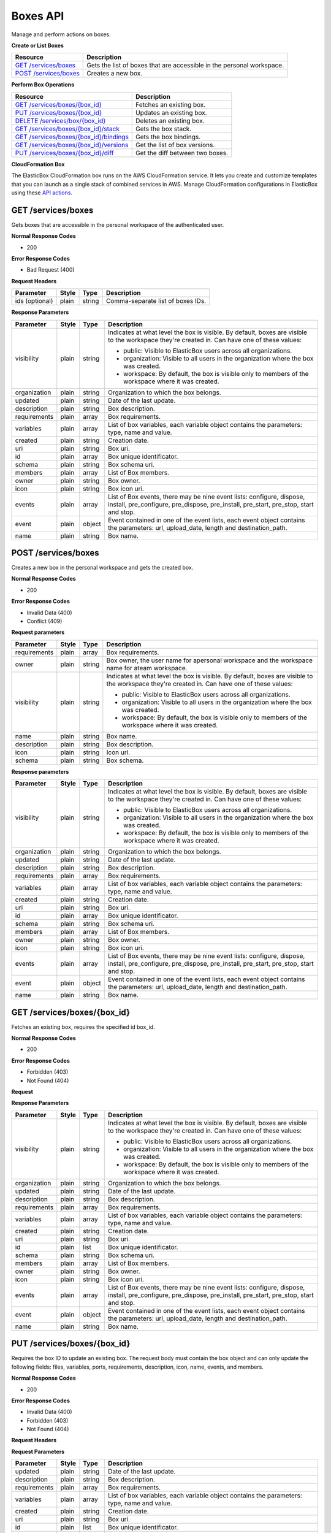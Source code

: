Boxes API
********************************

Manage and perform actions on boxes.

**Create or List Boxes**

+----------------------------------------------------+----------------------------------------------------------------------------------------------------------------------------------------------------------------------------------------------------------------------------------------+
| Resource                                           | Description                                                                                                                                                                                                                            |
+====================================================+========================================================================================================================================================================================================================================+
| `GET /services/boxes`_                             | Gets the list of boxes that are accessible in the personal workspace.                                                                                                                                                                  |
+----------------------------------------------------+----------------------------------------------------------------------------------------------------------------------------------------------------------------------------------------------------------------------------------------+
| `POST /services/boxes`_                            | Creates a new box.                                                                                                                                                                                                                     |
+----------------------------------------------------+----------------------------------------------------------------------------------------------------------------------------------------------------------------------------------------------------------------------------------------+

**Perform Box Operations**

+---------------------------------------------------------+----------------------------------------------------------------------------------------------------------------------------------------------------------------------------------------------------------------------------------------+
| Resource                                                | Description                                                                                                                                                                                                                            |
+=========================================================+========================================================================================================================================================================================================================================+
| `GET /services/boxes/{box_id}`_                         | Fetches an existing box.                                                                                                                                                                                                               |
+---------------------------------------------------------+----------------------------------------------------------------------------------------------------------------------------------------------------------------------------------------------------------------------------------------+
| `PUT /services/boxes/{box_id}`_                         | Updates an existing box.                                                                                                                                                                                                               |
+---------------------------------------------------------+----------------------------------------------------------------------------------------------------------------------------------------------------------------------------------------------------------------------------------------+
| `DELETE /services/box/{box_id}`_                        | Deletes an existing box.                                                                                                                                                                                                               |
+---------------------------------------------------------+----------------------------------------------------------------------------------------------------------------------------------------------------------------------------------------------------------------------------------------+
| `GET /services/boxes/{box_id}/stack`_                   | Gets the box stack.                                                                                                                                                                                                                    |
+---------------------------------------------------------+----------------------------------------------------------------------------------------------------------------------------------------------------------------------------------------------------------------------------------------+
| `GET /services/boxes/{box_id}/bindings`_                | Gets the box bindings.                                                                                                                                                                                                                 |
+---------------------------------------------------------+----------------------------------------------------------------------------------------------------------------------------------------------------------------------------------------------------------------------------------------+
| `GET /services/boxes/{box_id}/versions`_                | Get the list of box versions.                                                                                                                                                                                                          |
+---------------------------------------------------------+----------------------------------------------------------------------------------------------------------------------------------------------------------------------------------------------------------------------------------------+
| `PUT /services/boxes/{box_id}/diff`_                    | Get the diff between two boxes.                                                                                                                                                                                                        |
+---------------------------------------------------------+----------------------------------------------------------------------------------------------------------------------------------------------------------------------------------------------------------------------------------------+

**CloudFormation Box**

The ElasticBox CloudFormation box runs on the AWS CloudFormation service. It lets you create and customize templates that you can launch as a single stack of combined services in AWS.
Manage CloudFormation configurations in ElasticBox using these `API actions`_.

GET /services/boxes
--------------------------

Gets boxes that are accessible in the personal workspace of the authenticated user.

**Normal Response Codes**

* 200

**Error Response Codes**

* Bad Request (400)

**Request Headers**

+----------------------------------+---------------------------+-------------------------------------+---------------------------------------------------------------------------------------------------------------------------------------------------+
| Parameter                        | Style                     | Type                                | Description                                                                                                                                       |
+==================================+===========================+=====================================+===================================================================================================================================================+
| ids (optional)                   | plain                     | string                              | Comma-separate list of boxes IDs.                                                                                                                 |
+----------------------------------+---------------------------+-------------------------------------+---------------------------------------------------------------------------------------------------------------------------------------------------+

.. raw:: html

	<pre>
	Headers:

	Content-Type: application/json
	Elasticbox-Token: your_authentication_token
	ElasticBox-Release: 4.0
	</pre>

	<pre>
	Body:

	GET /services/boxes?ids=05b76b08-5238-4e05-ae5f-8ea8afe00378
	</pre>

**Response Parameters**

+----------------------------+---------------------------+----------------------+-----------------------------------------------------------------------------------------------------------------------------------------------------------------------------------------+
| Parameter                  | Style                     | Type                 | Description                                                                                                                                                                             |
+============================+===========================+======================+=========================================================================================================================================================================================+
| visibility                 | plain                     | string               | Indicates at what level the box is visible. By default, boxes are visible to the workspace they're created in. Can have one of these values:                                            |
|                            |                           |                      |                                                                                                                                                                                         |
|                            |                           |                      | * public: Visible to ElasticBox users across all organizations.                                                                                                                         |
|                            |                           |                      | * organization: Visible to all users in the organization where the box was created.                                                                                                     |
|                            |                           |                      | * workspace: By default, the box is visible only to members of the workspace where it was created.                                                                                      |
+----------------------------+---------------------------+----------------------+-----------------------------------------------------------------------------------------------------------------------------------------------------------------------------------------+
| organization               | plain                     | string               | Organization to which the box belongs.                                                                                                                                                  |
+----------------------------+---------------------------+----------------------+-----------------------------------------------------------------------------------------------------------------------------------------------------------------------------------------+
| updated                    | plain                     | string               | Date of the last update.                                                                                                                                                                |
+----------------------------+---------------------------+----------------------+-----------------------------------------------------------------------------------------------------------------------------------------------------------------------------------------+
| description                | plain                     | string               | Box description.                                                                                                                                                                        |
+----------------------------+---------------------------+----------------------+-----------------------------------------------------------------------------------------------------------------------------------------------------------------------------------------+
| requirements               | plain                     | array                | Box requirements.                                                                                                                                                                       |
+----------------------------+---------------------------+----------------------+-----------------------------------------------------------------------------------------------------------------------------------------------------------------------------------------+
| variables                  | plain                     | array                | List of box variables, each variable object contains the parameters: type, name and value.                                                                                              |
+----------------------------+---------------------------+----------------------+-----------------------------------------------------------------------------------------------------------------------------------------------------------------------------------------+
| created                    | plain                     | string               | Creation date.                                                                                                                                                                          |
+----------------------------+---------------------------+----------------------+-----------------------------------------------------------------------------------------------------------------------------------------------------------------------------------------+
| uri                        | plain                     | string               | Box uri.                                                                                                                                                                                |
+----------------------------+---------------------------+----------------------+-----------------------------------------------------------------------------------------------------------------------------------------------------------------------------------------+
| id                         | plain                     | array                | Box unique identificator.                                                                                                                                                               |
+----------------------------+---------------------------+----------------------+-----------------------------------------------------------------------------------------------------------------------------------------------------------------------------------------+
| schema                     | plain                     | string               | Box schema uri.                                                                                                                                                                         |
+----------------------------+---------------------------+----------------------+-----------------------------------------------------------------------------------------------------------------------------------------------------------------------------------------+
| members                    | plain                     | array                | List of Box members.                                                                                                                                                                    |
+----------------------------+---------------------------+----------------------+-----------------------------------------------------------------------------------------------------------------------------------------------------------------------------------------+
| owner                      | plain                     | string               | Box owner.                                                                                                                                                                              |
+----------------------------+---------------------------+----------------------+-----------------------------------------------------------------------------------------------------------------------------------------------------------------------------------------+
| icon                       | plain                     | string               | Box icon uri.                                                                                                                                                                           |
+----------------------------+---------------------------+----------------------+-----------------------------------------------------------------------------------------------------------------------------------------------------------------------------------------+
| events                     | plain                     | array                | List of Box events, there may be nine event lists: configure, dispose, install, pre_configure, pre_dispose, pre_install, pre_start, pre_stop, start and stop.                           |
+----------------------------+---------------------------+----------------------+-----------------------------------------------------------------------------------------------------------------------------------------------------------------------------------------+
| event                      | plain                     | object               | Event contained in one of the event lists, each event object contains the parameters: url, upload_date, length and destination_path.                                                    |
+----------------------------+---------------------------+----------------------+-----------------------------------------------------------------------------------------------------------------------------------------------------------------------------------------+
| name                       | plain                     | string               | Box name.                                                                                                                                                                               |
+----------------------------+---------------------------+----------------------+-----------------------------------------------------------------------------------------------------------------------------------------------------------------------------------------+

.. raw:: html

	<pre>
	[
		{
	    "schema": "http://elasticbox.net/schemas/boxes/script",
	    "updated": "2015-05-27 08:25:49.363170",
	    "automatic_updates": "off",
	    "requirements": [
	      "linux"
	    ],
	    "description": "An open source, BSD licensed, advanced key-value store",
	    "created": "2015-04-30 14:09:40.247173",
	    "deleted": null,
	    "variables": [
	      {
	        "required": false,
	        "type": "Port",
	        "name": "redisport",
	        "value": "6379",
	        "visibility": "public"
	      },
	      {
	        "name": "CHEF_DEFAULT_RB",
	        "required": false,
	        "value": "/services/blobs/download/554237a3da3116443909eb79/default.rb",
	        "visibility": "public",
	        "scope": "chef_cookbook",
	        "type": "File"
	      },
	      {
	        "name": "CHEF_METADATA_RB",
	        "required": false,
	        "value": "/services/blobs/download/554237a3da3116443909eb7b/metadata.rb",
	        "visibility": "public",
	        "scope": "chef_cookbook",
	        "type": "File"
	      },
	      {
	        "name": "COOKBOOK_LIST",
	        "required": false,
	        "value": "/services/blobs/download/554237a3da3116443909eb7d/Cookbooks.config",
	        "visibility": "public",
	        "scope": "chef_solo",
	        "type": "File"
	      },
	      {
	        "name": "CHEF_SOLO_JSON",
	        "required": false,
	        "value": "/services/blobs/download/554237a3da3116443909eb7f/solo.json",
	        "visibility": "public",
	        "scope": "chef_solo",
	        "type": "File"
	      },
	      {
	        "automatic_updates": "off",
	        "name": "chef_cookbook",
	        "required": false,
	        "visibility": "public",
	        "value": "391e2946-552d-47b3-8551-d414ed47a97f",
	        "type": "Box"
	      },
	      {
	        "automatic_updates": "off",
	        "name": "chef_solo",
	        "required": false,
	        "visibility": "public",
	        "value": "02d1c985-04fb-41a5-83c0-cff13f02a80b",
	        "type": "Box"
	      }
	    ],
	    "uri": "/services/boxes/7e846aa1-d490-4b8a-a2a1-555407a90105",
	    "visibility": "public",
	    "name": "Redis",
	    "id": "7e846aa1-d490-4b8a-a2a1-555407a90105",
	    "members": [],
	    "owner": "public",
	    "organization": "public",
	    "events": {},
	    "draft_from": "aa5a019a-5dd6-4669-a591-ec52783b123e",
	    "icon": "images/platform/redis.png"
	  },
	{
	    "schema": "http://elasticbox.net/schemas/boxes/script",
	    "updated": "2015-05-27 08:25:49.536624",
	    "automatic_updates": "off",
	    "requirements": [
	      "linux"
	    ],
	    "description": "A semantic personal publishing platform with a focus on aesthetics, web standards, and usability",
	    "created": "2015-04-30 14:09:40.247173",
	    "deleted": null,
	    "variables": [
	      {
	        "required": false,
	        "type": "Port",
	        "name": "http",
	        "value": "80",
	        "visibility": "public"
	      },
	      {
	        "required": false,
	        "type": "Port",
	        "name": "https",
	        "value": "443",
	        "visibility": "public"
	      },
	      {
	        "automatic_updates": "off",
	        "name": "chef_cookbook",
	        "required": false,
	        "visibility": "public",
	        "value": "391e2946-552d-47b3-8551-d414ed47a97f",
	        "type": "Box"
	      },
	      {
	        "name": "CHEF_DEFAULT_RB",
	        "required": false,
	        "value": "/services/blobs/download/554237a3da3116443909ebc7/default.rb",
	        "visibility": "public",
	        "scope": "chef_cookbook",
	        "type": "File"
	      },
	      {
	        "name": "CHEF_METADATA_RB",
	        "required": false,
	        "value": "/services/blobs/download/554237a3da3116443909ebc9/metadata.rb",
	        "visibility": "public",
	        "scope": "chef_cookbook",
	        "type": "File"
	      },
	      {
	        "name": "COOKBOOK_LIST",
	        "required": false,
	        "value": "/services/blobs/download/554237a4da3116443909ebcb/Cookbooks.config",
	        "visibility": "public",
	        "scope": "chef_solo",
	        "type": "File"
	      },
	      {
	        "name": "CHEF_SOLO_JSON",
	        "required": false,
	        "value": "/services/blobs/download/554237a4da3116443909ebcd/solo.json",
	        "visibility": "public",
	        "scope": "chef_solo",
	        "type": "File"
	      },
	      {
	        "automatic_updates": "off",
	        "name": "chef_solo",
	        "required": false,
	        "visibility": "public",
	        "value": "02d1c985-04fb-41a5-83c0-cff13f02a80b",
	        "type": "Box"
	      }
	    ],
	    "uri": "/services/boxes/74325e01-eefd-4108-abad-b42791960f7e",
	    "visibility": "public",
	    "name": "Wordpress",
	    "id": "74325e01-eefd-4108-abad-b42791960f7e",
	    "members": [],
	    "owner": "public",
	    "organization": "public",
	    "events": {},
	    "draft_from": "412f1e21-02cb-4c51-aafd-7e0b1eff6122",
	    "icon": "images/platform/wordpress.png"
	  }
	]
	</pre>

POST /services/boxes
----------------------------

Creates a new box in the personal workspace and gets the created box.

**Normal Response Codes**

* 200

**Error Response Codes**

* Invalid Data (400)
* Conflict (409)

**Request parameters**

+----------------------------+---------------------------+----------------------+-----------------------------------------------------------------------------------------------------------------------------------------------------------------------------------------+
| Parameter                  | Style                     | Type                 | Description                                                                                                                                                                             |
+============================+===========================+======================+=========================================================================================================================================================================================+
| requirements               | plain                     | array                | Box requirements.                                                                                                                                                                       |
+----------------------------+---------------------------+----------------------+-----------------------------------------------------------------------------------------------------------------------------------------------------------------------------------------+
| owner                      | plain                     | string               | Box owner, the user name for apersonal workspace and the workspace name for ateam workspace.                                                                                            |
+----------------------------+---------------------------+----------------------+-----------------------------------------------------------------------------------------------------------------------------------------------------------------------------------------+
| visibility                 | plain                     | string               | Indicates at what level the box is visible. By default, boxes are visible to the workspace they're created in. Can have one of these values:                                            |
|                            |                           |                      |                                                                                                                                                                                         |
|                            |                           |                      | * public: Visible to ElasticBox users across all organizations.                                                                                                                         |
|                            |                           |                      | * organization: Visible to all users in the organization where the box was created.                                                                                                     |
|                            |                           |                      | * workspace: By default, the box is visible only to members of the workspace where it was created.                                                                                      |
+----------------------------+---------------------------+----------------------+-----------------------------------------------------------------------------------------------------------------------------------------------------------------------------------------+
| name                       | plain                     | string               | Box name.                                                                                                                                                                               |
+----------------------------+---------------------------+----------------------+-----------------------------------------------------------------------------------------------------------------------------------------------------------------------------------------+
| description                | plain                     | string               | Box description.                                                                                                                                                                        |
+----------------------------+---------------------------+----------------------+-----------------------------------------------------------------------------------------------------------------------------------------------------------------------------------------+
| icon                       | plain                     | string               | Icon url.                                                                                                                                                                               |
+----------------------------+---------------------------+----------------------+-----------------------------------------------------------------------------------------------------------------------------------------------------------------------------------------+
| schema                     | plain                     | string               | Box schema.                                                                                                                                                                             |
+----------------------------+---------------------------+----------------------+-----------------------------------------------------------------------------------------------------------------------------------------------------------------------------------------+

.. raw:: html

	<pre>
	Headers:

	Content-Type: application/json
	Elasticbox-Token: your_authentication_token
	ElasticBox-Release: 4.0
	</pre>

	<pre>
	Body:

	{
	    "owner": "project",
	    "schema":"http://elasticbox.net/schemas/boxes/script",
	    "requirements":["linux"],
	    "automatic_updates":"off",
	    "name":"Wordpress Starter Box",
	    "description":"Wordpress Started for our showcase"
	}
	</pre>

**Response parameters**

+----------------------------+---------------------------+----------------------+-----------------------------------------------------------------------------------------------------------------------------------------------------------------------------------------+
| Parameter                  | Style                     | Type                 | Description                                                                                                                                                                             |
+============================+===========================+======================+=========================================================================================================================================================================================+
| visibility                 | plain                     | string               | Indicates at what level the box is visible. By default, boxes are visible to the workspace they're created in. Can have one of these values:                                            |
|                            |                           |                      |                                                                                                                                                                                         |
|                            |                           |                      | * public: Visible to ElasticBox users across all organizations.                                                                                                                         |
|                            |                           |                      | * organization: Visible to all users in the organization where the box was created.                                                                                                     |
|                            |                           |                      | * workspace: By default, the box is visible only to members of the workspace where it was created.                                                                                      |
+----------------------------+---------------------------+----------------------+-----------------------------------------------------------------------------------------------------------------------------------------------------------------------------------------+
| organization               | plain                     | string               | Organization to which the box belongs.                                                                                                                                                  |
+----------------------------+---------------------------+----------------------+-----------------------------------------------------------------------------------------------------------------------------------------------------------------------------------------+
| updated                    | plain                     | string               | Date of the last update.                                                                                                                                                                |
+----------------------------+---------------------------+----------------------+-----------------------------------------------------------------------------------------------------------------------------------------------------------------------------------------+
| description                | plain                     | string               | Box description.                                                                                                                                                                        |
+----------------------------+---------------------------+----------------------+-----------------------------------------------------------------------------------------------------------------------------------------------------------------------------------------+
| requirements               | plain                     | array                | Box requirements.                                                                                                                                                                       |
+----------------------------+---------------------------+----------------------+-----------------------------------------------------------------------------------------------------------------------------------------------------------------------------------------+
| variables                  | plain                     | array                | List of box variables, each variable object contains the parameters: type, name and value.                                                                                              |
+----------------------------+---------------------------+----------------------+-----------------------------------------------------------------------------------------------------------------------------------------------------------------------------------------+
| created                    | plain                     | string               | Creation date.                                                                                                                                                                          |
+----------------------------+---------------------------+----------------------+-----------------------------------------------------------------------------------------------------------------------------------------------------------------------------------------+
| uri                        | plain                     | string               | Box uri.                                                                                                                                                                                |
+----------------------------+---------------------------+----------------------+-----------------------------------------------------------------------------------------------------------------------------------------------------------------------------------------+
| id                         | plain                     | array                | Box unique identificator.                                                                                                                                                               |
+----------------------------+---------------------------+----------------------+-----------------------------------------------------------------------------------------------------------------------------------------------------------------------------------------+
| schema                     | plain                     | string               | Box schema uri.                                                                                                                                                                         |
+----------------------------+---------------------------+----------------------+-----------------------------------------------------------------------------------------------------------------------------------------------------------------------------------------+
| members                    | plain                     | array                | List of Box members.                                                                                                                                                                    |
+----------------------------+---------------------------+----------------------+-----------------------------------------------------------------------------------------------------------------------------------------------------------------------------------------+
| owner                      | plain                     | string               | Box owner.                                                                                                                                                                              |
+----------------------------+---------------------------+----------------------+-----------------------------------------------------------------------------------------------------------------------------------------------------------------------------------------+
| icon                       | plain                     | string               | Box icon uri.                                                                                                                                                                           |
+----------------------------+---------------------------+----------------------+-----------------------------------------------------------------------------------------------------------------------------------------------------------------------------------------+
| events                     | plain                     | array                | List of Box events, there may be nine event lists: configure, dispose, install, pre_configure, pre_dispose, pre_install, pre_start, pre_stop, start and stop.                           |
+----------------------------+---------------------------+----------------------+-----------------------------------------------------------------------------------------------------------------------------------------------------------------------------------------+
| event                      | plain                     | object               | Event contained in one of the event lists, each event object contains the parameters: url, upload_date, length and destination_path.                                                    |
+----------------------------+---------------------------+----------------------+-----------------------------------------------------------------------------------------------------------------------------------------------------------------------------------------+
| name                       | plain                     | string               | Box name.                                                                                                                                                                               |
+----------------------------+---------------------------+----------------------+-----------------------------------------------------------------------------------------------------------------------------------------------------------------------------------------+

.. raw:: html

	<pre>
	{
	  "updated": "2015-07-02 16:20:35.534878",
	  "automatic_updates": "off",
	  "description": "Wordpress Started for our showcase",
	  "deleted": null,
	  "variables": [],
	  "visibility": "workspace",
	  "members": [],
	  "owner": "project",
	  "id": "60cef61c-73dc-41d9-a32f-70f49a509c66",
	  "requirements": [
	    "linux"
	  ],
	  "name": "Wordpress Starter Box",
	  "created": "2015-07-02 16:20:35.534878",
	  "uri": "/services/boxes/60cef61c-73dc-41d9-a32f-70f49a509c66",
	  "organization": "elasticbox",
	  "events": {},
	  "schema": "http://elasticbox.net/schemas/boxes/script"
	}
	</pre>

GET /services/boxes/{box_id}
-------------------------------------------

Fetches an existing box, requires the specified id box_id.

**Normal Response Codes**

* 200

**Error Response Codes**

* Forbidden (403)
* Not Found (404)

**Request**

.. raw:: html

	<pre>
	Headers:

	Content-Type: application/json
	Elasticbox-Token: your_authentication_token
	ElasticBox-Release: 4.0
	</pre>

**Response Parameters**

+----------------------------+---------------------------+----------------------+-----------------------------------------------------------------------------------------------------------------------------------------------------------------------------------------+
| Parameter                  | Style                     | Type                 | Description                                                                                                                                                                             |
+============================+===========================+======================+=========================================================================================================================================================================================+
| visibility                 | plain                     | string               | Indicates at what level the box is visible. By default, boxes are visible to the workspace they're created in. Can have one of these values:                                            |
|                            |                           |                      |                                                                                                                                                                                         |
|                            |                           |                      | * public: Visible to ElasticBox users across all organizations.                                                                                                                         |
|                            |                           |                      | * organization: Visible to all users in the organization where the box was created.                                                                                                     |
|                            |                           |                      | * workspace: By default, the box is visible only to members of the workspace where it was created.                                                                                      |
+----------------------------+---------------------------+----------------------+-----------------------------------------------------------------------------------------------------------------------------------------------------------------------------------------+
| organization               | plain                     | string               | Organization to which the box belongs.                                                                                                                                                  |
+----------------------------+---------------------------+----------------------+-----------------------------------------------------------------------------------------------------------------------------------------------------------------------------------------+
| updated                    | plain                     | string               | Date of the last update.                                                                                                                                                                |
+----------------------------+---------------------------+----------------------+-----------------------------------------------------------------------------------------------------------------------------------------------------------------------------------------+
| description                | plain                     | string               | Box description.                                                                                                                                                                        |
+----------------------------+---------------------------+----------------------+-----------------------------------------------------------------------------------------------------------------------------------------------------------------------------------------+
| requirements               | plain                     | array                | Box requirements.                                                                                                                                                                       |
+----------------------------+---------------------------+----------------------+-----------------------------------------------------------------------------------------------------------------------------------------------------------------------------------------+
| variables                  | plain                     | array                | List of box variables, each variable object contains the parameters: type, name and value.                                                                                              |
+----------------------------+---------------------------+----------------------+-----------------------------------------------------------------------------------------------------------------------------------------------------------------------------------------+
| created                    | plain                     | string               | Creation date.                                                                                                                                                                          |
+----------------------------+---------------------------+----------------------+-----------------------------------------------------------------------------------------------------------------------------------------------------------------------------------------+
| uri                        | plain                     | string               | Box uri.                                                                                                                                                                                |
+----------------------------+---------------------------+----------------------+-----------------------------------------------------------------------------------------------------------------------------------------------------------------------------------------+
| id                         | plain                     | list                 | Box unique identificator.                                                                                                                                                               |
+----------------------------+---------------------------+----------------------+-----------------------------------------------------------------------------------------------------------------------------------------------------------------------------------------+
| schema                     | plain                     | string               | Box schema uri.                                                                                                                                                                         |
+----------------------------+---------------------------+----------------------+-----------------------------------------------------------------------------------------------------------------------------------------------------------------------------------------+
| members                    | plain                     | array                | List of Box members.                                                                                                                                                                    |
+----------------------------+---------------------------+----------------------+-----------------------------------------------------------------------------------------------------------------------------------------------------------------------------------------+
| owner                      | plain                     | string               | Box owner.                                                                                                                                                                              |
+----------------------------+---------------------------+----------------------+-----------------------------------------------------------------------------------------------------------------------------------------------------------------------------------------+
| icon                       | plain                     | string               | Box icon uri.                                                                                                                                                                           |
+----------------------------+---------------------------+----------------------+-----------------------------------------------------------------------------------------------------------------------------------------------------------------------------------------+
| events                     | plain                     | array                | List of Box events, there may be nine event lists: configure, dispose, install, pre_configure, pre_dispose, pre_install, pre_start, pre_stop, start and stop.                           |
+----------------------------+---------------------------+----------------------+-----------------------------------------------------------------------------------------------------------------------------------------------------------------------------------------+
| event                      | plain                     | object               | Event contained in one of the event lists, each event object contains the parameters: url, upload_date, length and destination_path.                                                    |
+----------------------------+---------------------------+----------------------+-----------------------------------------------------------------------------------------------------------------------------------------------------------------------------------------+
| name                       | plain                     | string               | Box name.                                                                                                                                                                               |
+----------------------------+---------------------------+----------------------+-----------------------------------------------------------------------------------------------------------------------------------------------------------------------------------------+

.. raw:: html

	<pre>
	{
	  "schema": "http://elasticbox.net/schemas/boxes/script",
	  "updated": "2015-07-02 16:20:35.534878",
	  "automatic_updates": "off",
	  "requirements": [
	    "linux"
	  ],
	  "description": "Wordpress Started for our showcase",
	  "created": "2015-07-02 16:20:35.534878",
	  "deleted": null,
	  "variables": [],
	  "uri": "/services/boxes/60cef61c-73dc-41d9-a32f-70f49a509c66",
	  "visibility": "workspace",
	  "events": {},
	  "members": [],
	  "owner": "project",
	  "organization": "elasticbox",
	  "id": "60cef61c-73dc-41d9-a32f-70f49a509c66",
	  "name": "Wordpress Starter Box"
	}
	</pre>

PUT /services/boxes/{box_id}
--------------------------------------------

Requires the box ID to update an existing box. The request body must contain the box object and can only update the following fields: files, variables, ports, requirements, description, icon, name, events, and members.

**Normal Response Codes**

* 200

**Error Response Codes**

* Invalid Data (400)
* Forbidden (403)
* Not Found (404)

**Request Headers**

.. raw:: html

	<pre>
	Content-Type: application/json
	Elasticbox-Token: your_authentication_token
	ElasticBox-Release: 4.0
	</pre>

**Request Parameters**

+----------------------------+---------------------------+----------------------+-----------------------------------------------------------------------------------------------------------------------------------------------------------------------------------------+
| Parameter                  | Style                     | Type                 | Description                                                                                                                                                                             |
+============================+===========================+======================+=========================================================================================================================================================================================+
| updated                    | plain                     | string               | Date of the last update.                                                                                                                                                                |
+----------------------------+---------------------------+----------------------+-----------------------------------------------------------------------------------------------------------------------------------------------------------------------------------------+
| description                | plain                     | string               | Box description.                                                                                                                                                                        |
+----------------------------+---------------------------+----------------------+-----------------------------------------------------------------------------------------------------------------------------------------------------------------------------------------+
| requirements               | plain                     | array                | Box requirements.                                                                                                                                                                       |
+----------------------------+---------------------------+----------------------+-----------------------------------------------------------------------------------------------------------------------------------------------------------------------------------------+
| variables                  | plain                     | array                | List of box variables, each variable object contains the parameters: type, name and value.                                                                                              |
+----------------------------+---------------------------+----------------------+-----------------------------------------------------------------------------------------------------------------------------------------------------------------------------------------+
| created                    | plain                     | string               | Creation date.                                                                                                                                                                          |
+----------------------------+---------------------------+----------------------+-----------------------------------------------------------------------------------------------------------------------------------------------------------------------------------------+
| uri                        | plain                     | string               | Box uri.                                                                                                                                                                                |
+----------------------------+---------------------------+----------------------+-----------------------------------------------------------------------------------------------------------------------------------------------------------------------------------------+
| id                         | plain                     | list                 | Box unique identificator.                                                                                                                                                               |
+----------------------------+---------------------------+----------------------+-----------------------------------------------------------------------------------------------------------------------------------------------------------------------------------------+
| schema                     | plain                     | string               | Box schema uri.                                                                                                                                                                         |
+----------------------------+---------------------------+----------------------+-----------------------------------------------------------------------------------------------------------------------------------------------------------------------------------------+
| members                    | plain                     | array                | List of Box members.                                                                                                                                                                    |
+----------------------------+---------------------------+----------------------+-----------------------------------------------------------------------------------------------------------------------------------------------------------------------------------------+
| owner                      | plain                     | string               | Box owner.                                                                                                                                                                              |
+----------------------------+---------------------------+----------------------+-----------------------------------------------------------------------------------------------------------------------------------------------------------------------------------------+
| icon                       | plain                     | string               | Box icon uri.                                                                                                                                                                           |
+----------------------------+---------------------------+----------------------+-----------------------------------------------------------------------------------------------------------------------------------------------------------------------------------------+
| events                     | plain                     | array                | List of Box events, there may be nine event lists: configure, dispose, install, pre_configure, pre_dispose, pre_install, pre_start, pre_stop, start and stop.                           |
+----------------------------+---------------------------+----------------------+-----------------------------------------------------------------------------------------------------------------------------------------------------------------------------------------+
| event                      | plain                     | object               | Event contained in one of the event lists, each event object contains the parameters: url, upload_date, length and destination_path.                                                    |
+----------------------------+---------------------------+----------------------+-----------------------------------------------------------------------------------------------------------------------------------------------------------------------------------------+
| name                       | plain                     | string               | Box name.                                                                                                                                                                               |
+----------------------------+---------------------------+----------------------+-----------------------------------------------------------------------------------------------------------------------------------------------------------------------------------------+

.. raw:: html

	<pre>
	Headers:

	Content-Type: application/json
	Elasticbox-Token: your_authentication_token
	ElasticBox-Release: 4.0
	</pre>

	<pre>
	Body:

	{
	    "schema":"http://elasticbox.net/schemas/boxes/script",
	    "updated":"2015-07-02 16:23:46.702968",
	    "automatic_updates":"off",
	    "requirements":[
	        "linux"
	    ],
	    "description":"Wordpress Started box",
	    "created":"2015-07-02 16:20:15.098554",
	    "deleted":null,
	    "variables":[
	        {
	            "required":false,
	            "type":"Text",
	            "name":"Text_var",
	            "value":"Default value",
	            "visibility":"public"

	        },
	        {
	            "required":true,
	            "type":"Port",
	            "name":"Port_variable",
	            "value":"80",
	            "visibility":"public"

	        },{
	            "automatic_updates":"off",
	            "name":"Wordpress_base",
	            "required":false,
	            "value":"412f1e21-02cb-4c51-aafd-7e0b1eff6122",
	            "visibility":"internal",
	            "type":"Box"

	        },
	        {
	            "name":"Binding_db",
	            "type":"Binding",
	            "value":"2a7a5f6b-280d-47de-afaa-65db5dd85816",
	            "visibility":"public"

	        }
	        ],
	        "uri":"/services/boxes/9192cb3e-04e2-4c50-b8a5-a25c980479d4",
	        "visibility":"workspace",
	        "events":{},
	        "members":[],
	        "owner":"project",
	        "organization":"elasticbox",
	        "id":"60cef61c-73dc-41d9-a32f-70f49a509c66",
	        "name":"Wordpress Starter Box"
	}
	</pre>

**Response Parameters**

+----------------------------+---------------------------+----------------------+-----------------------------------------------------------------------------------------------------------------------------------------------------------------------------------------+
| Parameter                  | Style                     | Type                 | Description                                                                                                                                                                             |
+============================+===========================+======================+=========================================================================================================================================================================================+
| visibility                 | plain                     | string               | Indicates at what level the box is visible. By default, boxes are visible to the workspace they're created in. Can have one of these values:                                            |
|                            |                           |                      |                                                                                                                                                                                         |
|                            |                           |                      | * public: Visible to ElasticBox users across all organizations.                                                                                                                         |
|                            |                           |                      | * organization: Visible to all users in the organization where the box was created.                                                                                                     |
|                            |                           |                      | * workspace: By default, the box is visible only to members of the workspace where it was created.                                                                                      |
+----------------------------+---------------------------+----------------------+-----------------------------------------------------------------------------------------------------------------------------------------------------------------------------------------+
| organization               | plain                     | string               | Organization to which the box belongs.                                                                                                                                                  |
+----------------------------+---------------------------+----------------------+-----------------------------------------------------------------------------------------------------------------------------------------------------------------------------------------+
| updated                    | plain                     | string               | Date of the last update.                                                                                                                                                                |
+----------------------------+---------------------------+----------------------+-----------------------------------------------------------------------------------------------------------------------------------------------------------------------------------------+
| description                | plain                     | string               | Box description.                                                                                                                                                                        |
+----------------------------+---------------------------+----------------------+-----------------------------------------------------------------------------------------------------------------------------------------------------------------------------------------+
| requirements               | plain                     | array                | Box requirements.                                                                                                                                                                       |
+----------------------------+---------------------------+----------------------+-----------------------------------------------------------------------------------------------------------------------------------------------------------------------------------------+
| variables                  | plain                     | array                | List of box variables, each variable object contains the parameters: type, name and value.                                                                                              |
+----------------------------+---------------------------+----------------------+-----------------------------------------------------------------------------------------------------------------------------------------------------------------------------------------+
| created                    | plain                     | string               | Creation date.                                                                                                                                                                          |
+----------------------------+---------------------------+----------------------+-----------------------------------------------------------------------------------------------------------------------------------------------------------------------------------------+
| uri                        | plain                     | string               | Box uri.                                                                                                                                                                                |
+----------------------------+---------------------------+----------------------+-----------------------------------------------------------------------------------------------------------------------------------------------------------------------------------------+
| id                         | plain                     | list                 | Box unique identificator.                                                                                                                                                               |
+----------------------------+---------------------------+----------------------+-----------------------------------------------------------------------------------------------------------------------------------------------------------------------------------------+
| schema                     | plain                     | string               | Box schema uri.                                                                                                                                                                         |
+----------------------------+---------------------------+----------------------+-----------------------------------------------------------------------------------------------------------------------------------------------------------------------------------------+
| members                    | plain                     | array                | List of Box members.                                                                                                                                                                    |
+----------------------------+---------------------------+----------------------+-----------------------------------------------------------------------------------------------------------------------------------------------------------------------------------------+
| owner                      | plain                     | string               | Box owner.                                                                                                                                                                              |
+----------------------------+---------------------------+----------------------+-----------------------------------------------------------------------------------------------------------------------------------------------------------------------------------------+
| icon                       | plain                     | string               | Box icon uri.                                                                                                                                                                           |
+----------------------------+---------------------------+----------------------+-----------------------------------------------------------------------------------------------------------------------------------------------------------------------------------------+
| events                     | plain                     | array                | List of Box events, there may be nine event lists: configure, dispose, install, pre_configure, pre_dispose, pre_install, pre_start, pre_stop, start and stop.                           |
+----------------------------+---------------------------+----------------------+-----------------------------------------------------------------------------------------------------------------------------------------------------------------------------------------+
| event                      | plain                     | object               | Event contained in one of the event lists, each event object contains the parameters: url, upload_date, length and destination_path.                                                    |
+----------------------------+---------------------------+----------------------+-----------------------------------------------------------------------------------------------------------------------------------------------------------------------------------------+
| name                       | plain                     | string               | Box name.                                                                                                                                                                               |
+----------------------------+---------------------------+----------------------+-----------------------------------------------------------------------------------------------------------------------------------------------------------------------------------------+

.. raw:: html

	<pre>
	{
	  "updated": "2015-07-02 16:28:13.181040",
	  "automatic_updates": "off",
	  "requirements": [
	    "linux"
	  ],
	  "description": "Wordpress Started box",
	  "name": "Wordpress Starter Box",
	  "created": "2015-07-02 16:20:35.534878",
	  "deleted": null,
	  "variables": [
	    {
	      "required": false,
	      "type": "Text",
	      "name": "Text_var",
	      "value": "Default value",
	      "visibility": "public"
	    },
	    {
	      "required": true,
	      "type": "Port",
	      "name": "Port_variable",
	      "value": "80",
	      "visibility": "public"
	    },
	    {
	      "value": "412f1e21-02cb-4c51-aafd-7e0b1eff6122",
	      "automatic_updates": "off",
	      "name": "Wordpress_base",
	      "required": false,
	      "type": "Box",
	      "visibility": "internal"
	    },
	    {
	      "value": "2a7a5f6b-280d-47de-afaa-65db5dd85816",
	      "required": false,
	      "type": "Binding",
	      "name": "Binding_db",
	      "visibility": "public"
	    }
	  ],
	  "uri": "/services/boxes/60cef61c-73dc-41d9-a32f-70f49a509c66",
	  "visibility": "workspace",
	  "id": "60cef61c-73dc-41d9-a32f-70f49a509c66",
	  "members": [],
	  "owner": "project",
	  "organization": "elasticbox",
	  "events": {},
	  "schema": "http://elasticbox.net/schemas/boxes/script"
	}
	</pre>

.. _DELETE /services/box/{box_id}:

DELETE /services/boxes/{box_id}
-----------------------------------------------

Deletes an existing box, requires the specified id box_id.

**Normal Response Codes**

* 204

**Error Response Codes**

* Forbidden (403)
* Not Found (404)

**Request**

.. raw:: html

	<pre>
	Headers:

	Content-Type: application/json
	Elasticbox-Token: your_authentication_token
	ElasticBox-Release: 4.0
	</pre>

GET /services/boxes/{box_id}/stack
-------------------------------------------------------

Gets the box stack. The box stack is a list of boxes. All boxes that are a box variable of the given box are included. The first box is always the given box

**Normal Response Codes**

* 200

**Error Response Codes**

* Bad Request (400)

**Request**

.. raw:: html

	<pre>
	Headers:

	Content-Type: application/json
	Elasticbox-Token: your_authentication_token
	ElasticBox-Release: 4.0
	</pre>

**Response Parameters**

+----------------------------+---------------------------+----------------------+-----------------------------------------------------------------------------------------------------------------------------------------------------------------------------------------+
| Parameter                  | Style                     | Type                 | Description                                                                                                                                                                             |
+============================+===========================+======================+=========================================================================================================================================================================================+
| visibility                 | plain                     | string               | Indicates at what level the box is visible. By default, boxes are visible to the workspace they're created in. Can have one of these values:                                            |
|                            |                           |                      |                                                                                                                                                                                         |
|                            |                           |                      | * public: Visible to ElasticBox users across all organizations.                                                                                                                         |
|                            |                           |                      | * organization: Visible to all users in the organization where the box was created.                                                                                                     |
|                            |                           |                      | * workspace: By default, the box is visible only to members of the workspace where it was created.                                                                                      |
+----------------------------+---------------------------+----------------------+-----------------------------------------------------------------------------------------------------------------------------------------------------------------------------------------+
| organization               | plain                     | string               | Organization to which the box belongs.                                                                                                                                                  |
+----------------------------+---------------------------+----------------------+-----------------------------------------------------------------------------------------------------------------------------------------------------------------------------------------+
| updated                    | plain                     | string               | Date of the last update.                                                                                                                                                                |
+----------------------------+---------------------------+----------------------+-----------------------------------------------------------------------------------------------------------------------------------------------------------------------------------------+
| description                | plain                     | string               | Box description.                                                                                                                                                                        |
+----------------------------+---------------------------+----------------------+-----------------------------------------------------------------------------------------------------------------------------------------------------------------------------------------+
| tags                       | plain                     | array                | Box tags.                                                                                                                                                                               |
+----------------------------+---------------------------+----------------------+-----------------------------------------------------------------------------------------------------------------------------------------------------------------------------------------+
| variables                  | plain                     | array                | List of box variables, each variable object contains the parameters: type, name and value.                                                                                              |
+----------------------------+---------------------------+----------------------+-----------------------------------------------------------------------------------------------------------------------------------------------------------------------------------------+
| created                    | plain                     | string               | Creation date.                                                                                                                                                                          |
+----------------------------+---------------------------+----------------------+-----------------------------------------------------------------------------------------------------------------------------------------------------------------------------------------+
| uri                        | plain                     | string               | Box uri.                                                                                                                                                                                |
+----------------------------+---------------------------+----------------------+-----------------------------------------------------------------------------------------------------------------------------------------------------------------------------------------+
| id                         | plain                     | string               | Box uri.                                                                                                                                                                                |
+----------------------------+---------------------------+----------------------+-----------------------------------------------------------------------------------------------------------------------------------------------------------------------------------------+
| schema                     | plain                     | string               | Box schema uri.                                                                                                                                                                         |
+----------------------------+---------------------------+----------------------+-----------------------------------------------------------------------------------------------------------------------------------------------------------------------------------------+
| members                    | plain                     | array                | List of Box members.                                                                                                                                                                    |
+----------------------------+---------------------------+----------------------+-----------------------------------------------------------------------------------------------------------------------------------------------------------------------------------------+
| owner                      | plain                     | string               | Box owner.                                                                                                                                                                              |
+----------------------------+---------------------------+----------------------+-----------------------------------------------------------------------------------------------------------------------------------------------------------------------------------------+
| icon                       | plain                     | string               | Box icon uri.                                                                                                                                                                           |
+----------------------------+---------------------------+----------------------+-----------------------------------------------------------------------------------------------------------------------------------------------------------------------------------------+
| events                     | plain                     | array                | List of Box events, there may be nine event lists: configure, dispose, install, pre_configure, pre_dispose, pre_install, pre_start, pre_stop, start and stop.                           |
+----------------------------+---------------------------+----------------------+-----------------------------------------------------------------------------------------------------------------------------------------------------------------------------------------+
| event                      | plain                     | object               | Event contained in one of the event lists, each event object contains the parameters: url, upload_date, length and destination_path.                                                    |
+----------------------------+---------------------------+----------------------+-----------------------------------------------------------------------------------------------------------------------------------------------------------------------------------------+
| name                       | plain                     | string               | Box name.                                                                                                                                                                               |
+----------------------------+---------------------------+----------------------+-----------------------------------------------------------------------------------------------------------------------------------------------------------------------------------------+

.. raw:: html

	<pre>
	[
	  {
	    "updated": "2015-05-27 08:25:49.655298",
	    "automatic_updates": "off",
	    "requirements": [
	      "linux"
	    ],
	    "description": "Cookbook with a simple recipe",
	    "icon": "images/platform/chef-cookbook.png",
	    "created": "2015-04-30 14:09:40.247173",
	    "deleted": null,
	    "variables": [
	      {
	        "required": false,
	        "type": "Text",
	        "name": "CHEF_COOKBOOK_NAME",
	        "value": "elasticbox",
	        "visibility": "public"
	      },
	      {
	        "required": false,
	        "type": "File",
	        "name": "CHEF_DEFAULT_RB",
	        "value": "/services/blobs/download/554237a3da3116443909eb9f/default.rb",
	        "visibility": "public"
	      },
	      {
	        "required": false,
	        "type": "File",
	        "name": "CHEF_METADATA_RB",
	        "value": "/services/blobs/download/554237a3da3116443909eba1/metadata.rb",
	        "visibility": "public"
	      }
	    ],
	    "uri": "/services/boxes/31689659-fed1-49f0-ac31-379d192751be",
	    "visibility": "public",
	    "name": "Chef Cookbook",
	    "version": {
	      "box": "391e2946-552d-47b3-8551-d414ed47a97f",
	      "description": "Initial ElasticBox Version",
	      "workspace": "public",
	      "number": {
	        "major": 1,
	        "minor": 0,
	        "patch": 0
	      }
	    },
	    "id": "31689659-fed1-49f0-ac31-379d192751be",
	    "members": [],
	    "owner": "public",
	    "organization": "public",
	    "events": {
	      "pre_configure": {
	        "url": "/services/blobs/download/554237a3da3116443909eb9d/pre_configure",
	        "upload_date": "2015-04-30 14:09:39.701080",
	        "length": 252,
	        "destination_path": "scripts",
	        "content_type": null
	      }
	    },
	    "schema": "http://elasticbox.net/schemas/boxes/script"
	  },
		....
	  {
	    "updated": "2015-05-27 08:25:49.687260",
	    "automatic_updates": "off",
	    "requirements": [
	      "linux"
	    ],
	    "description": "Opscode Chef client",
	    "icon": "images/platform/chef.png",
	    "created": "2015-04-30 14:09:40.247173",
	    "deleted": null,
	    "variables": [
	      {
	        "required": false,
	        "type": "File",
	        "name": "CHEF_SOLO_JSON",
	        "value": "/services/blobs/download/554237a3da3116443909ebbb/solo.json",
	        "visibility": "public"
	      },
	      {
	        "required": false,
	        "type": "File",
	        "name": "CHEF_SOLO_RB",
	        "value": "/services/blobs/download/554237a3da3116443909ebbd/solo.rb",
	        "visibility": "public"
	      },
	      {
	        "required": false,
	        "type": "File",
	        "name": "COOKBOOK_LIST",
	        "value": "/services/blobs/download/554237a3da3116443909ebbf/Cookbooks.config",
	        "visibility": "public"
	      }
	    ],
	    "uri": "/services/boxes/860e943e-bb69-416c-ba6e-06099dd5f7ea",
	    "visibility": "public",
	    "name": "Chef Solo",
	    "version": {
	      "box": "02d1c985-04fb-41a5-83c0-cff13f02a80b",
	      "description": "Initial ElasticBox Version",
	      "workspace": "public",
	      "number": {
	        "major": 1,
	        "minor": 0,
	        "patch": 0
	      }
	    },
	    "id": "860e943e-bb69-416c-ba6e-06099dd5f7ea",
	    "members": [],
	    "owner": "public",
	    "organization": "public",
	    "events": {
	      "pre_install": {
	        "url": "/services/blobs/download/554237a3da3116443909ebb7/pre_install",
	        "upload_date": "2015-04-30 14:09:39.904687",
	        "length": 1033,
	        "destination_path": "scripts",
	        "content_type": null
	      },
	      "pre_configure": {
	        "url": "/services/blobs/download/554237a3da3116443909ebb9/pre_configure",
	        "upload_date": "2015-04-30 14:09:39.908203",
	        "length": 182,
	        "destination_path": "scripts",
	        "content_type": null
	      }
	    },
	    "schema": "http://elasticbox.net/schemas/boxes/script"
	  }
	]
	</pre>

GET /services/boxes/{box_id}/bindings
----------------------------------------------------

Gets a list of box objects that are bindings of the request box, requires the specified id box_id.

**Normal Response Codes**

* 200

**Error Response Codes**

* Bad Request (400)

**Request**

.. raw:: html

	<pre>
	Headers:

	Content-Type: application/json
	Elasticbox-Token: your_authentication_token
	ElasticBox-Release: 4.0
	</pre>

**Response Parameters**

+----------------------------+---------------------------+----------------------+-----------------------------------------------------------------------------------------------------------------------------------------------------------------------------------------+
| Parameter                  | Style                     | Type                 | Description                                                                                                                                                                             |
+============================+===========================+======================+=========================================================================================================================================================================================+
| uri                        | plain                     | string               | Box uri.                                                                                                                                                                                |
+----------------------------+---------------------------+----------------------+-----------------------------------------------------------------------------------------------------------------------------------------------------------------------------------------+
| id                         | plain                     | array                | Box unique identificator.                                                                                                                                                               |
+----------------------------+---------------------------+----------------------+-----------------------------------------------------------------------------------------------------------------------------------------------------------------------------------------+
| icon                       | plain                     | string               | Box icon uri.                                                                                                                                                                           |
+----------------------------+---------------------------+----------------------+-----------------------------------------------------------------------------------------------------------------------------------------------------------------------------------------+
| name                       | plain                     | string               | Box name.                                                                                                                                                                               |
+----------------------------+---------------------------+----------------------+-----------------------------------------------------------------------------------------------------------------------------------------------------------------------------------------+

.. raw:: html

	<pre>
	[
	  {
	    "id": "2a7a5f6b-280d-47de-afaa-65db5dd85816",
	    "uri": "/services/boxes/2a7a5f6b-280d-47de-afaa-65db5dd85816",
	    "name": "MongoDB Server",
	    "icon": "images/platform/mongodb.png"
	  }
	]
	</pre>

GET /services/boxes/{box_id}/versions
--------------------------------------------------------

Gets a list of box verions, requires the specified id box_id. If the box is unversioned is the empty list

**Normal Response Codes**

* 200

**Error Response Codes**

* Forbidden (403)
* Not Found (404)

**Request**

.. raw:: html

	<pre>
	Headers:

	Content-Type: application/json
	Elasticbox-Token: your_authentication_token
	ElasticBox-Release: 4.0
	</pre>

**Response Parameters**

+----------------------------+---------------------------+----------------------+-----------------------------------------------------------------------------------------------------------------------------------------------------------------------------------------+
| Parameter                  | Style                     | Type                 | Description                                                                                                                                                                             |
+============================+===========================+======================+=========================================================================================================================================================================================+
| updated                    | plain                     | string               | Date of the last update.                                                                                                                                                                |
+----------------------------+---------------------------+----------------------+-----------------------------------------------------------------------------------------------------------------------------------------------------------------------------------------+
| description                | plain                     | string               | Box description.                                                                                                                                                                        |
+----------------------------+---------------------------+----------------------+-----------------------------------------------------------------------------------------------------------------------------------------------------------------------------------------+
| tags                       | plain                     | array                | Box tags.                                                                                                                                                                               |
+----------------------------+---------------------------+----------------------+-----------------------------------------------------------------------------------------------------------------------------------------------------------------------------------------+
| variables                  | plain                     | array                | List of box variables, each variable object contains the parameters: type, name and value.                                                                                              |
+----------------------------+---------------------------+----------------------+-----------------------------------------------------------------------------------------------------------------------------------------------------------------------------------------+
| members                    | plain                     | array                | List of Box members.                                                                                                                                                                    |
+----------------------------+---------------------------+----------------------+-----------------------------------------------------------------------------------------------------------------------------------------------------------------------------------------+
| owner                      | plain                     | string               | Box owner.                                                                                                                                                                              |
+----------------------------+---------------------------+----------------------+-----------------------------------------------------------------------------------------------------------------------------------------------------------------------------------------+
| id                         | plain                     | array                | Box unique identificator.                                                                                                                                                               |
+----------------------------+---------------------------+----------------------+-----------------------------------------------------------------------------------------------------------------------------------------------------------------------------------------+
| icon                       | plain                     | string               | Box icon uri.                                                                                                                                                                           |
+----------------------------+---------------------------+----------------------+-----------------------------------------------------------------------------------------------------------------------------------------------------------------------------------------+
| visibility                 | plain                     | string               | Indicates at what level the box is visible. By default, boxes are visible to the workspace they're created in. Can have one of these values:                                            |
|                            |                           |                      |                                                                                                                                                                                         |
|                            |                           |                      | * public: Visible to ElasticBox users across all organizations.                                                                                                                         |
|                            |                           |                      | * organization: Visible to all users in the organization where the box was created.                                                                                                     |
|                            |                           |                      | * workspace: By default, the box is visible only to members of the workspace where it was created.                                                                                      |
+----------------------------+---------------------------+----------------------+-----------------------------------------------------------------------------------------------------------------------------------------------------------------------------------------+
| organization               | plain                     | string               | Organization to which the box belongs.                                                                                                                                                  |
+----------------------------+---------------------------+----------------------+-----------------------------------------------------------------------------------------------------------------------------------------------------------------------------------------+
| name                       | plain                     | string               | Box name.                                                                                                                                                                               |
+----------------------------+---------------------------+----------------------+-----------------------------------------------------------------------------------------------------------------------------------------------------------------------------------------+
| created                    | plain                     | string               | Creation date.                                                                                                                                                                          |
+----------------------------+---------------------------+----------------------+-----------------------------------------------------------------------------------------------------------------------------------------------------------------------------------------+
| uri                        | plain                     | string               | Box uri.                                                                                                                                                                                |
+----------------------------+---------------------------+----------------------+-----------------------------------------------------------------------------------------------------------------------------------------------------------------------------------------+
| version                    | plain                     | object               | The box version object contains the parameters box, description and workspace .                                                                                                         |
+----------------------------+---------------------------+----------------------+-----------------------------------------------------------------------------------------------------------------------------------------------------------------------------------------+
| events                     | plain                     | array                | List of Box events, there may be nine event lists: configure, dispose, install, pre_configure, pre_dispose, pre_install, pre_start, pre_stop, start and stop.                           |
+----------------------------+---------------------------+----------------------+-----------------------------------------------------------------------------------------------------------------------------------------------------------------------------------------+
| event                      | plain                     | object               | Event contained in one of the event lists, each event object contains the parameters: url, upload_date, length and destination_path.                                                    |
+----------------------------+---------------------------+----------------------+-----------------------------------------------------------------------------------------------------------------------------------------------------------------------------------------+
| schema                     | plain                     | string               | Box schema uri.                                                                                                                                                                         |
+----------------------------+---------------------------+----------------------+-----------------------------------------------------------------------------------------------------------------------------------------------------------------------------------------+

.. raw:: html

	<pre>
	[
	  {
	    "schema": "http://elasticbox.net/schemas/boxes/script",
	    "updated": "2015-07-02 16:28:13.181040",
	    "automatic_updates": "off",
	    "requirements": [
	      "linux"
	    ],
	    "description": "Wordpress Started box",
	    "created": "2015-07-02 16:36:30.325064",
	    "deleted": null,
	    "variables": [
	      {
	        "required": false,
	        "type": "Text",
	        "name": "Text_var",
	        "value": "Default value",
	        "visibility": "public"
	      },
	      {
	        "required": true,
	        "type": "Port",
	        "name": "Port_variable",
	        "value": "80",
	        "visibility": "public"
	      },
	      {
	        "automatic_updates": "off",
	        "name": "Wordpress_base",
	        "required": false,
	        "value": "412f1e21-02cb-4c51-aafd-7e0b1eff6122",
	        "visibility": "internal",
	        "type": "Box"
	      },
	      {
	        "required": false,
	        "type": "Binding",
	        "name": "Binding_db",
	        "value": "2a7a5f6b-280d-47de-afaa-65db5dd85816",
	        "visibility": "public"
	      }
	    ],
	    "uri": "/services/boxes/ca197de8-25e1-4e9b-9d45-c99a049249fc",
	    "visibility": "workspace",
	    "events": {},
	    "version": {
	      "box": "60cef61c-73dc-41d9-a32f-70f49a509c66",
	      "number": {
	        "major": 0,
	        "minor": 1,
	        "patch": 0
	      },
	      "workspace": "operations",
	      "description": "Initial version"
	    },
	    "members": [],
	    "owner": "project",
	    "organization": "elasticbox",
	    "id": "ca197de8-25e1-4e9b-9d45-c99a049249fc",
	    "name": "Wordpress Starter Box"
	  }
	]
	</pre>

PUT /services/boxes/{box_id}/diff
--------------------------------------------------------

Compares a box to the submitted box, requires the specified id box_id.

**Normal Response Codes**

* 200

**Error Response Codes**

* Forbidden (403)
* Not Found (404)

**Request parameters**

+----------------------------+---------------------------+----------------------+-----------------------------------------------------------------------------------------------------------------------------------------------------------------------------------------+
| Parameter                  | Style                     | Type                 | Description                                                                                                                                                                             |
+============================+===========================+======================+=========================================================================================================================================================================================+
| updated                    | plain                     | string               | Date of the last update.                                                                                                                                                                |
+----------------------------+---------------------------+----------------------+-----------------------------------------------------------------------------------------------------------------------------------------------------------------------------------------+
| description                | plain                     | string               | Box description.                                                                                                                                                                        |
+----------------------------+---------------------------+----------------------+-----------------------------------------------------------------------------------------------------------------------------------------------------------------------------------------+
| tags                       | plain                     | array                | Box tags.                                                                                                                                                                               |
+----------------------------+---------------------------+----------------------+-----------------------------------------------------------------------------------------------------------------------------------------------------------------------------------------+
| variables                  | plain                     | array                | List of box variables, each variable object contains the parameters: type, name and value.                                                                                              |
+----------------------------+---------------------------+----------------------+-----------------------------------------------------------------------------------------------------------------------------------------------------------------------------------------+
| members                    | plain                     | array                | List of Box members.                                                                                                                                                                    |
+----------------------------+---------------------------+----------------------+-----------------------------------------------------------------------------------------------------------------------------------------------------------------------------------------+
| owner                      | plain                     | string               | Box owner.                                                                                                                                                                              |
+----------------------------+---------------------------+----------------------+-----------------------------------------------------------------------------------------------------------------------------------------------------------------------------------------+
| id                         | plain                     | array                | Box unique identificator.                                                                                                                                                               |
+----------------------------+---------------------------+----------------------+-----------------------------------------------------------------------------------------------------------------------------------------------------------------------------------------+
| icon                       | plain                     | string               | Box icon uri.                                                                                                                                                                           |
+----------------------------+---------------------------+----------------------+-----------------------------------------------------------------------------------------------------------------------------------------------------------------------------------------+
| visibility                 | plain                     | string               | Indicates at what level the box is visible. By default, boxes are visible to the workspace they're created in. Can have one of these values:                                            |
|                            |                           |                      |                                                                                                                                                                                         |
|                            |                           |                      | * public: Visible to ElasticBox users across all organizations.                                                                                                                         |
|                            |                           |                      | * organization: Visible to all users in the organization where the box was created.                                                                                                     |
|                            |                           |                      | * workspace: By default, the box is visible only to members of the workspace where it was created.                                                                                      |
+----------------------------+---------------------------+----------------------+-----------------------------------------------------------------------------------------------------------------------------------------------------------------------------------------+
| organization               | plain                     | string               | Organization to which the box belongs.                                                                                                                                                  |
+----------------------------+---------------------------+----------------------+-----------------------------------------------------------------------------------------------------------------------------------------------------------------------------------------+
| name                       | plain                     | string               | Box name.                                                                                                                                                                               |
+----------------------------+---------------------------+----------------------+-----------------------------------------------------------------------------------------------------------------------------------------------------------------------------------------+
| created                    | plain                     | string               | Creation date.                                                                                                                                                                          |
+----------------------------+---------------------------+----------------------+-----------------------------------------------------------------------------------------------------------------------------------------------------------------------------------------+
| uri                        | plain                     | string               | Box uri.                                                                                                                                                                                |
+----------------------------+---------------------------+----------------------+-----------------------------------------------------------------------------------------------------------------------------------------------------------------------------------------+
| version                    | plain                     | object               | The box version object contains the parameters box, description and workspace .                                                                                                         |
+----------------------------+---------------------------+----------------------+-----------------------------------------------------------------------------------------------------------------------------------------------------------------------------------------+
| events                     | plain                     | array                | List of Box events, there may be nine event lists: configure, dispose, install, pre_configure, pre_dispose, pre_install, pre_start, pre_stop, start and stop.                           |
+----------------------------+---------------------------+----------------------+-----------------------------------------------------------------------------------------------------------------------------------------------------------------------------------------+
| event                      | plain                     | object               | Event contained in one of the event lists, each event object contains the parameters: url, upload_date, length and destination_path.                                                    |
+----------------------------+---------------------------+----------------------+-----------------------------------------------------------------------------------------------------------------------------------------------------------------------------------------+
| schema                     | plain                     | string               | Box schema uri.                                                                                                                                                                         |
+----------------------------+---------------------------+----------------------+-----------------------------------------------------------------------------------------------------------------------------------------------------------------------------------------+

.. raw:: html

	<pre>
	Headers:

	Content-Type: application/json
	Elasticbox-Token: your_authentication_token
	ElasticBox-Release: 4.0
	</pre>

.. raw:: html

	<pre>
	Body:

	{
	  "updated": "2015-07-02 16:36:30.348041",
	  "automatic_updates": "off",
	  "requirements": [
	    "linux",
	    "new_requirement"
	  ],
	  "description": "Wordpress Started box proposal",
	  "name": "Wordpress Starter Box",
	  "created": "2015-07-02 16:20:35.534878",
	  "deleted": null,
	  "variables": [
	    {
	      "required": false,
	      "type": "Text",
	      "name": "Text_var",
	      "value": "Default value",
	      "visibility": "public"
	    },
	    {
	      "required": true,
	      "type": "Port",
	      "name": "Port_variable_renamed",
	      "value": "80",
	      "visibility": "public"
	    },
	    {
	      "automatic_updates": "off",
	      "name": "Wordpress_base",
	      "required": false,
	      "value": "412f1e21-02cb-4c51-aafd-7e0b1eff6122",
	      "visibility": "internal",
	      "type": "Box"
	    },
	    {
	      "required": false,
	      "type": "Binding",
	      "name": "Binding_db",
	      "value": "2a7a5f6b-280d-47de-afaa-65db5dd85816",
	      "visibility": "public"
	    },
	    {
	      "required": false,
	      "type": "Text",
	      "name": "Text_var2",
	      "value": "Default value",
	      "visibility": "public"
	    }
	  ],
	  "uri": "/services/boxes/60cef61c-73dc-41d9-a32f-70f49a509c66",
	  "visibility": "workspace",
	  "id": "60cef61c-73dc-41d9-a32f-70f49a509c66",
	  "members": [],
	  "owner": "project",
	  "organization": "elasticbox",
	  "events": {},
	  "draft_from": "ca197de8-25e1-4e9b-9d45-c99a049249fc",
	  "schema": "http://elasticbox.net/schemas/boxes/script"
	}
	</pre>

**Response parameters**

+----------------------------+---------------------------+----------------------+-----------------------------------------------------------------------------------------------------------------------------------------------------------------------------------------+
| Parameter                  | Style                     | Type                 | Description                                                                                                                                                                             |
+============================+===========================+======================+=========================================================================================================================================================================================+
| box_variables              | plain                     | object               | Differences in the box variables, the object contains a title and three lists: removed, added and changed.                                                                              |
+----------------------------+---------------------------+----------------------+-----------------------------------------------------------------------------------------------------------------------------------------------------------------------------------------+
| box_variables.removed      | plain                     | array                | List of box variables removed, each variable object contains the parameters: type, name and value.                                                                                      |
+----------------------------+---------------------------+----------------------+-----------------------------------------------------------------------------------------------------------------------------------------------------------------------------------------+
| box_variables.added        | plain                     | array                | List of box variables added, each variable object contains the parameters: type, name and value.                                                                                        |
+----------------------------+---------------------------+----------------------+-----------------------------------------------------------------------------------------------------------------------------------------------------------------------------------------+
| box_variables.changed      | plain                     | array                | List of box variables changed, each variable object contains the parameters: type, name and value.                                                                                      |
+----------------------------+---------------------------+----------------------+-----------------------------------------------------------------------------------------------------------------------------------------------------------------------------------------+
| box_details                | plain                     | object               | Differences in the box details, the object contains a title and three lists: removed, added and changed.                                                                                |
+----------------------------+---------------------------+----------------------+-----------------------------------------------------------------------------------------------------------------------------------------------------------------------------------------+
| box_profile_properties     | plain                     | object               | Differences in the box profile properties, the object contains a title and three lists: removed, added and changed. Available for Policy boxes                                          |
+----------------------------+---------------------------+----------------------+-----------------------------------------------------------------------------------------------------------------------------------------------------------------------------------------+
| box_events                 | plain                     | array                | List of box events.                                                                                                                                                                     |
+----------------------------+---------------------------+----------------------+-----------------------------------------------------------------------------------------------------------------------------------------------------------------------------------------+
| changed                    | plain                     | boolean              | There have been changes between versions.                                                                                                                                               |
+----------------------------+---------------------------+----------------------+-----------------------------------------------------------------------------------------------------------------------------------------------------------------------------------------+

.. raw:: html

	<pre>
	{
	  "box_profile_properties": {
	    "removed": [],
	    "added": [],
	    "changed": []
	  },
	  "box_details": {
	    "title": "Modified Box Details",
	    "removed": [],
	    "added": [],
	    "changed": [
	      {
	        "new": "Wordpress Started box proposal",
	        "name": "Description",
	        "previous": "Wordpress Started box"
	      },
	      {
	        "new": "linux, new_requirement",
	        "name": "Requirements",
	        "previous": "linux"
	      }
	    ]
	  },
	  "box_events": [],
	  "box_variables": {
	    "title": "Modified Variables",
	    "removed": [
	      {
	        "required": true,
	        "type": "Port",
	        "name": "Port_variable",
	        "value": "80",
	        "visibility": "public"
	      }
	    ],
	    "files_diff": [],
	    "added": [
	      {
	        "required": true,
	        "type": "Port",
	        "name": "Port_variable_renamed",
	        "value": "80",
	        "visibility": "public"
	      },
	      {
	        "required": false,
	        "type": "Text",
	        "name": "Text_var2",
	        "value": "Default value",
	        "visibility": "public"
	      }
	    ],
	    "changed": []
	  },
	  "box_readme": [],
	  "changed": true
	}
	</pre>

.. _API actions:

Create and Launch a CloudFormation Box
------------------------------------------

**Create a CloudFormation box with template**

1. `POST /services/boxes`_

	Creates a box of the CloudFormation service type. `See example create a CloudFormation`_.

2. `GET /services/blobs/download/{file_id}/{file_name} </../documentation/api/blobs/#get-blobs-download-file_id-file-name>`_
	Fetches contents from a given file or URL. `See example create a CloudFormation part 2`_.

	OR

	`POST /services/blobs/upload/{file_name} </../documentation/api/blobs/#post-blobs-upload-file_name>`_
	
	Submits a blank JSON template as a blob.

3. `POST /services/blobs/upload/{file_name} </../documentation/api/blobs/#post-blobs-upload-file_name>`_
	Creates a blob from template data submitted through a file or URL. Here template data is in the request body. `See example create a CloudFormation part 3`_.

4. `PUT /services/boxes/{box_id}`_
	Updates the CloudFormation box with the template. `See example create a CloudFormation part 4`_.

**Modify the CloudFormation Template**

1. `POST /services/blobs/upload/{file_name} </../documentation/api/blobs/#post-blobs-upload-file_name>`_
	Creates a blob from modified template data. `See example modify a CloudFormation`_.

2. `PUT /services/boxes/{box_id}`_
	Updates the CloudFormation box. `See example modify a CloudFormation part 2`_.

**Delete a CloudFormation Box**

1. `DELETE /services/box/{box_id}`_

	Removes the CloudFormation box from the boxes catalog.

**Launch a CloudFormation Box**

1. `POST /services/profiles </../documentation/api/profiles/#post-profiles>`_
	This step is optional. Passes deployment settings in a new deployment profile to launch the box in the provider’s infrastructure. `See example launch a CloudFormation`_.

2. `POST /services/instances </../documentation/api/instances/#post-instances>`_
	Creates a new instance of the CloudFormation box.

**Update a CloudFormation Stack in Real-Time**

1. `POST /services/blobs/upload </../documentation/api/blobs/#post-blobs-upload>`_
	Uploads the modified template data. `See example update a CloudFormation`_.

2. `PUT /services/instances/{instance_id} </../documentation/api/instances/#put-instances-instance_id>`_
	Updates the instance with the template changes. `See example update a CloudFormation part 2`_.

3. `PUT /services/instances/{instance_id}/reconfigure </../documentation/api/instances/#put-instances-instance_id-reconfigure>`_
	Reconfigures the stack based on the changes. `See example update a CloudFormation part 3`_.

Example: Create a CloudFormation box with template
-------------------------------------------------------

.. _See example create a CloudFormation:

1. **POST https://elasticbox.com/services/boxes/**
```````````````````````````````````````````````````

Creating a box of the CloudFormation service type.

**Request**

.. raw:: html

	<pre>
	Headers:

	Content-Type: application/json
	Elasticbox-Token: your_authentication_token
	ElasticBox-Release: 4.0
	</pre>

	<pre>
	Body:
	{
	    "owner": "operations",
	    "schema":"http://elasticbox.net/schemas/boxes/cloudformation",
	    "automatic_updates":"off",
	    "name":"Wordpress Starter CF",
	    "description":"Wordpress Started for our showcase"
	}
	</pre>

**Response**

.. raw:: html

	<pre>
	{
	    "updated": "2015-10-28 11:24:01.854958",
	    "automatic_updates": "off",
	    "description": "Wordpress Started for our showcase",
	    "deleted": null,
	    "variables": [],
	    "visibility": "workspace",
	    "members": [],
	    "owner": "operations",
	    "id": "262d4cbe-9ad9-4069-b6a8-76fda70a4d90",
	    "requirements": [],
	    "name": "Wordpress Starter CF",
	    "created": "2015-10-28 11:24:01.854958",
	    "uri": "/services/boxes/262d4cbe-9ad9-4069-b6a8-76fda70a4d90",
	    "organization": "elasticbox",
	    "type": "CloudFormation Service",
	    "schema": "http://elasticbox.net/schemas/boxes/cloudformation"
	}
	</pre>

.. _See example create a CloudFormation part 2:

2. **GET https://elasticbox.com/services/blobs/download/{blob_id}/file_name**
```````````````````````````````````````````````````````````````````````````````

Fetches contents from a given URL. Once we have checked that the template is the right one, we could assign it to the CloudFormation box

**Request**

.. raw:: html

	<pre>
	Headers:

	Content-Type: application/json
	Elasticbox-Token: your_authentication_token
	ElasticBox-Release: 4.0
	</pre>

**Response**

.. raw:: html

	<pre>
	{
	   "AWSTemplateFormatVersion":"2010-09-09",
	   "Description":"AWS CloudFormation Sample Template WordPress_Single_Instance_With_RDS: WordPress is web software you can use to create a beautiful website or blog. This template installs a single-instance WordPress deployment using an Amazon RDS database instance for storage. It demonstrates using the AWS CloudFormation bootstrap scripts to install packages and files at instance launch time. **WARNING** This template creates an Amazon EC2 instance and an Amazon RDS database instance. You will be billed for the AWS resources used if you create a stack from this template.",
	   "Parameters":{
	      "KeyName":{
	         "Description":"Name of an existing EC2 KeyPair to enable SSH access to the instances",
	         "Type":"String",
	         "MinLength":"1",
	         "MaxLength":"255",
	         "AllowedPattern":"[\\x20-\\x7E]*",
	         "ConstraintDescription":"can contain only ASCII characters."
	      },
	    ...
	   }
	...
	...

	   "Outputs":{
	      "WebsiteURL":{
	         "Value":{
	            "Fn::Join":[
	               "",
	               [
	                  "http://",
	                  {
	                     "Fn::GetAtt":[
	                        "WebServer",
	                        "PublicDnsName"
	                     ]
	                  },
	                  "/wordpress"
	               ]
	            ]
	         },
	         "Description":"WordPress Website"
	      }
	   }
	}
	</pre>

.. _See example create a CloudFormation part 3:

3. **POST https://elasticbox.com/services/blobs/upload/template.json**
````````````````````````````````````````````````````````````````````````

Another option is to create the template from the data submitted through a URL.

**Request**

.. raw:: html

	<pre>
	Headers:

	Content-Type: application/json
	Elasticbox-Token: your_authentication_token
	ElasticBox-Release: 4.0
	</pre>

	<pre>
	Body:

	{
	   "AWSTemplateFormatVersion":"2010-09-09",
	   "Description":"AWS CloudFormation Sample Template WordPress_Single_Instance_With_RDS: WordPress is web software you can use to create a beautiful website or blog. This template installs a single-instance WordPress deployment using an Amazon RDS database instance for storage. It demonstrates using the AWS CloudFormation bootstrap scripts to install packages and files at instance launch time. **WARNING** This template creates an Amazon EC2 instance and an Amazon RDS database instance. You will be billed for the AWS resources used if you create a stack from this template.",
	   "Parameters":{
	      "KeyName":{
	         "Description":"Name of an existing EC2 KeyPair to enable SSH access to the instances",
	         "Type":"String",
	         "MinLength":"1",
	         "MaxLength":"255",
	         "AllowedPattern":"[\\x20-\\x7E]*",
	         "ConstraintDescription":"can contain only ASCII characters."
	      },
	    ...
	   },
	...
	...
	   "Outputs":{
	      "WebsiteURL":{
	         "Value":{
	            "Fn::Join":[
	               "",
	               [
	                  "http://",
	                  {
	                     "Fn::GetAtt":[
	                        "WebServer",
	                        "PublicDnsName"
	                     ]
	                  },
	                  "/wordpress"
	               ]
	            ]
	         },
	         "Description":"WordPress Website"
	      }
	   }
	}
	</pre>

**Response**

.. raw:: html

	<pre>
	{
	   "url":"/services/blobs/download/536a9e867d0083771808bacd/template.json",
	   "upload_date":"2014-05-07 20:58:46.650140",
	   "length":9739,
	   "content_type":"text/x-shellscript"
	}
	</pre>

.. _See example create a CloudFormation part 4:

4. **PUT https://elasticbox.com/services/boxes/{box_id}**
```````````````````````````````````````````````````````````

Finally we are going to update the CloudFormation box with one of the templates we have obtained in the last two steps .

**Request**

.. raw:: html

	<pre>
	Headers:

	Content-Type: application/json
	Elasticbox-Token: your_authentication_token
	ElasticBox-Release: 4.0
	</pre>

	<pre>
	Body:

	{
	    "schema": "http://elasticbox.net/schemas/boxes/cloudformation",
	    "automatic_updates": "off",
	    "requirements": [],
	    "description": "Wordpress Started for our showcase",
	    "deleted": null,
	    "variables": [],
	    "uri": "/services/boxes/262d4cbe-9ad9-4069-b6a8-76fda70a4d90",
	    "visibility": "workspace",
	    "members": [],
	    "owner": "operations",
	    "organization": "elasticbox",
	    "type": "CloudFormation Service",
	    "id": "262d4cbe-9ad9-4069-b6a8-76fda70a4d90",
	    "name": "Wordpress Starter CF",
	    "template": {
	        "url": "/services/blobs/download/536a9e867d0083771808bacd/template.json"
	    }
	}
	</pre>

**Response**

.. raw:: html

	<pre>
	{
	    "schema": "http://elasticbox.net/schemas/boxes/cloudformation",
	    "updated": "2015-10-28 12:03:32.661399",
	    "automatic_updates": "off",
	    "requirements": [],
	    "description": "Wordpress Started for our showcase",
	    "created": "2015-10-28 11:24:01.854958",
	    "deleted": null,
	    "variables": [
	        {
	            "value": "",
	            "type": "Text",
	            "name": "KeyName",
	            "visibility": "public"
	        },
	        {
	            "value": "",
	            "type": "Text",
	            "name": "SourceCidrForRDP",
	            "visibility": "public"
	        },
	        {
	            "value": "m1.large",
	            "type": "Text",
	            "name": "InstanceType",
	            "visibility": "public"
	        }
	    ],
	    "uri": "/services/boxes/262d4cbe-9ad9-4069-b6a8-76fda70a4d90",
	    "visibility": "workspace",
	    "template": {
	        "url": "/services/blobs/download/536a9e867d0083771808bacd/template.json"
	    },
	    "members": [],
	    "owner": "operations",
	    "organization": "elasticbox",
	    "type": "CloudFormation Service",
	    "id": "262d4cbe-9ad9-4069-b6a8-76fda70a4d90",
	    "name": "Wordpress Starter CF"
	}
	</pre>

Example: Modify the CloudFormation Template
---------------------------------------------

.. _See example modify a CloudFormation:

1. **POST http://elasticbox.com/services/blobs/upload/template.json**
``````````````````````````````````````````````````````````````````````````

Creates a blob from modified template data.

**Request**

.. raw:: html

	<pre>
	Headers:

	Content-Type: application/json
	Elasticbox-Token: your_authentication_token
	ElasticBox-Release: 4.0
	</pre>

	<pre>
	Body:

	{
	    "AWSTemplateFormatVersion": "2010-09-09",
	    "Description": "AWS CloudFormation Sample Template WordPress_Single_Instance_With_RDS: WordPress is web software you can use to create a beautiful website or blog. This template installs a single-instance WordPress deployment using an Amazon RDS database instance for storage. It demonstrates using the AWS CloudFormation bootstrap scripts to install packages and files at instance launch time. **WARNING** This template creates an Amazon EC2 instance and an Amazon RDS database instance. You will be billed for the AWS resources used if you create a stack from this template.",
	    "Parameters": {
	        "KeyName": {
	            "Description": "Name of an existing EC2 KeyPair to enable SSH access to the instances",
	            "Type": "String",
	            "MinLength": "1",
	            "MaxLength": "255",
	            "AllowedPattern": "[\\x20-\\x7E]*",
	            "ConstraintDescription": "can contain only ASCII characters."
	        },
	       ...
	    },
	…
	…
	    "Outputs": {
	        "WebsiteURL": {
	            "Value": {
	                "Fn::Join": [
	                    "",
	                    [
	                        "http://",
	                        {
	                            "Fn::GetAtt": [
	                                "WebServer",
	                                "PublicDnsName"
	                            ]
	                        },
	                        "/wordpress"
	                    ]
	                ]
	            },
	            "Description": "WordPress Website"
	        }
	    }
	}
	</pre>

**Response**

.. raw:: html

	<pre>
	{
	   "url":"/services/blobs/download/536bd5619ac37b2f70318a87/template.json",
	   "upload_date":"2014-05-08 19:05:05.761144",
	   "length":15922,
	   "content_type":"text/x-shellscript"
	}
	</pre>

.. _See example modify a CloudFormation part 2:

2. **PUT http://elasticbox.com/services/boxes/{box_id}**
`````````````````````````````````````````````````````````````````````

Updates the CloudFormation box.

**Request**

.. raw:: html

	<pre>
	Headers:

	Content-Type: application/json
	Elasticbox-Token: your_authentication_token
	ElasticBox-Release: 4.0
	</pre>

	<pre>
	Body:

	{
	    "schema": "http://elasticbox.net/schemas/boxes/cloudformation",
	    "automatic_updates": "off",
	    "requirements": [],
	    "description": "Wordpress Started for our showcase",
	    "deleted": null,
	    "variables": [],
	    "uri": "/services/boxes/262d4cbe-9ad9-4069-b6a8-76fda70a4d90",
	    "visibility": "workspace",
	    "members": [],
	    "owner": "operations",
	    "organization": "elasticbox",
	    "type": "CloudFormation Service",
	    "id": "262d4cbe-9ad9-4069-b6a8-76fda70a4d90",
	    "name": "Wordpress Starter CF",
	    "template": {
	        "url": "//services/blobs/download/536bd5619ac37b2f70318a87/template.json"
	    }
	}
	</pre>

**Response**

.. raw:: html

	<pre>
	{
	    "schema": "http://elasticbox.net/schemas/boxes/cloudformation",
	    "updated": "2015-10-28 12:03:32.661399",
	    "automatic_updates": "off",
	    "requirements": [],
	    "description": "Wordpress Started for our showcase",
	    "created": "2015-10-28 11:24:01.854958",
	    "deleted": null,
	    "variables": [
	        {
	            "value": "",
	            "type": "Text",
	            "name": "KeyName",
	            "visibility": "public"
	        },
	        {
	            "value": "",
	            "type": "Text",
	            "name": "SourceCidrForRDP",
	            "visibility": "public"
	        },
	        {
	            "value": "m1.large",
	            "type": "Text",
	            "name": "InstanceType",
	            "visibility": "public"
	        }
	    ],
	    "uri": "/services/boxes/262d4cbe-9ad9-4069-b6a8-76fda70a4d90",
	    "visibility": "workspace",
	    "template": {
	        "url": "/services/blobs/download/536bd5619ac37b2f70318a87/template.json"
	    },
	    "members": [],
	    "owner": "operations",
	    "organization": "elasticbox",
	    "type": "CloudFormation Service",
	    "id": "262d4cbe-9ad9-4069-b6a8-76fda70a4d90",
	    "name": "Wordpress Starter CF"
	}
	</pre>

Example: Launch a CloudFormation Box
-----------------------------------------

.. _See example launch a CloudFormation:

1. **POST https://elasticbox.com/services/instances**
`````````````````````````````````````````````````````````````````````

Creates a new instance of the CloudFormation box.

**Request**

.. raw:: html

	<pre>
	Headers:

	Content-Type: application/json
	Elasticbox-Token: your_authentication_token
	ElasticBox-Release: 4.0
	</pre>

	<pre>
	Body:

	{
	  "schema": "http://elasticbox.net/schemas/deploy-instance-request",
	  "owner": "operations",
	  "name": "CF WordPress 2",
	  "box": {
	    "id": "91645eed-173f-4aac-a713-69c6be7582fe",
	    "variables": [

	    ]
	  },
	  "instance_tags": [

	  ],
	  "automatic_updates": "off",
	  "policy_box": {
	    "id": "91645eed-173f-4aac-a713-69c6be7582fe",
	    "variables": [
	      {
	        "name": "provider_id",
	        "value": "7e841966-1dec-4460-a981-1db4e1eec10c",
	        "type": "Text"
	      },
	      {
	        "name": "location",
	        "value": "ap-northeast-1",
	        "type": "Text"
	      }
	    ]
	  }
	}
	</pre>

**Response**

.. raw:: html

	<pre>
	{
	  "box": "91645eed-173f-4aac-a713-69c6be7582fe",
	  "policy_box": {
	    "profile": {
	      "location": "ap-northeast-1",
	      "schema": "http://elasticbox.net/schemas/aws/cloudformation/profile"
	    },
	    "schema": "http://elasticbox.net/schemas/boxes/cloudformation",
	    "updated": "2015-10-28 13:46:55.247211",
	    "automatic_updates": "off",
	    "requirements": [

	    ],
	    "description": "CF test",
	    "created": "2015-10-27 12:11:24.734064",
	    "deleted": null,
	    "variables": [
	      {
	        "required": false,
	        "type": "Binding",
	        "name": "Binding",
	        "value": "5030fc49-773a-42fa-b569-c551e4f90d77",
	        "visibility": "private"
	      }
	    ],
	    "provider_id": "7e841966-1dec-4460-a981-1db4e1eec10c",
	    "visibility": "workspace",
	    "members": [

	    ],
	    "template": {
	      "url": "/services/blobs/download/5630d1cf14841250525226a6/template.json",
	      "upload_date": "2015-10-28 13:46:55.186875",
	      "length": 104,
	      "content_type": "text/x-shellscript"
	    },
	    "owner": "operations",
	    "organization": "elasticbox",
	    "type": "CloudFormation Service",
	    "id": "91645eed-173f-4aac-a713-69c6be7582fe",
	    "name": "CF WordPress 2"
	  },
	  "updated": "2015-10-28 13:47:15.567441",
	  "automatic_updates": "off",
	  "name": "CF WordPress 2",
	  "service": {
	    "type": "CloudFormation Service",
	    "id": "eb-5cn45",
	    "machines": [

	    ]
	  },
	  "tags": [

	  ],
	  "deleted": null,
	  "variables": [

	  ],
	  "created": "2015-10-28 13:47:15.567441",
	  "state": "processing",
	  "uri": "/services/instances/i-ywf1hu",
	  "boxes": [
	    {
	      "schema": "http://elasticbox.net/schemas/boxes/cloudformation",
	      "updated": "2015-10-28 13:46:55.247211",
	      "automatic_updates": "off",
	      "requirements": [

	      ],
	      "description": "CF test",
	      "created": "2015-10-27 12:11:24.734064",
	      "deleted": null,
	      "variables": [
	        {
	          "required": false,
	          "type": "Binding",
	          "name": "Binding",
	          "value": "5030fc49-773a-42fa-b569-c551e4f90d77",
	          "visibility": "private"
	        }
	      ],
	      "visibility": "workspace",
	      "members": [

	      ],
	      "template": {
	        "url": "/services/blobs/download/5630d1cf14841250525226a6/template.json",
	        "upload_date": "2015-10-28 13:46:55.186875",
	        "length": 104,
	        "content_type": "text/x-shellscript"
	      },
	      "owner": "operations",
	      "organization": "elasticbox",
	      "type": "CloudFormation Service",
	      "id": "91645eed-173f-4aac-a713-69c6be7582fe",
	      "name": "CF WordPress 2"
	    }
	  ],
	  "members": [

	  ],
	  "bindings": [

	  ],
	  "owner": "operations",
	  "operation": {
	    "event": "deploy",
	    "workspace": "operations",
	    "created": "2015-10-28 13:47:15.564698"
	  },
	  "schema": "http://elasticbox.net/schemas/instance",
	  "id": "i-ywf1hu",
	  "icon": null
	}
	</pre>

Example: Update a CloudFormation Stack in Real-Time
--------------------------------------------------------

.. _See example update a CloudFormation:

1. **POST http://elasticbox.com/services/blobs/upload/simple_template.json**
`````````````````````````````````````````````````````````````````````````````````

Uploads the modified template data.

**Request**

.. raw:: html

	<pre>
	Headers:

	Content-Type: application/json
	Elasticbox-Token: your_authentication_token
	ElasticBox-Release: 4.0
	</pre>

	<pre>
	Body:

	{
	    "Resources" : {
	        "HelloBucket" : {
	            "Type" : "AWS::S3::Bucket"
	        }
	    }
	}
	</pre>

**Response**

.. raw:: html

	<pre>
	{
	    "url": "/services/blobs/download/5630d61d14841250525226aa/simple_template.json",
	    "upload_date": "2015-10-28 14:05:17.752627",
	    "length": 0,
	    "content_type": "application/json"
	}
	</pre>

.. _See example update a CloudFormation part 2:

2. **PUT http://elasticbox.com/services/instances/{instance_id}**
```````````````````````````````````````````````````````````````````````````

Updates the instance with the template changes.

**Request**

.. raw:: html

	<pre>
	Headers:

	Content-Type: application/json
	Elasticbox-Token: your_authentication_token
	ElasticBox-Release: 4.0
	</pre>

	<pre>
	{
	  "box": "91645eed-173f-4aac-a713-69c6be7582fe",
	  "bindings": [

	  ],
	  "updated": "2015-10-28 13:48:24.367626",
	  "automatic_updates": "off",
	  "name": "CF WordPress 2",
	  "service": {
	    "type": "CloudFormation Service",
	    "id": "eb-5cn45",
	    "machines": [

	    ]
	  },
	  "tags": [

	  ],
	  "deleted": null,
	  "policy_box": {
	    "profile": {
	      "location": "ap-northeast-1",
	      "schema": "http://elasticbox.net/schemas/aws/cloudformation/profile"
	    },
	    "updated": "2015-10-28 13:46:55.247211",
	    "automatic_updates": "off",
	    "requirements": [

	    ],
	    "description": "CF test",
	    "created": "2015-10-27 12:11:24.734064",
	    "deleted": null,
	    "variables": [
	      {
	        "required": false,
	        "type": "Binding",
	        "name": "Binding",
	        "value": "5030fc49-773a-42fa-b569-c551e4f90d77",
	        "visibility": "private"
	      }
	    ],
	    "provider_id": "7e841966-1dec-4460-a981-1db4e1eec10c",
	    "visibility": "workspace",
	    "template": {
	      "url": "/services/blobs/download/5630d1cf14841250525226a6/template.json",
	      "upload_date": "2015-10-28 13:46:55.186875",
	      "length": 104,
	      "content_type": "text/x-shellscript"
	    },
	    "members": [

	    ],
	    "owner": "operations",
	    "organization": "elasticbox",
	    "schema": "http://elasticbox.net/schemas/boxes/cloudformation",
	    "type": "CloudFormation Service",
	    "id": "91645eed-173f-4aac-a713-69c6be7582fe",
	    "name": "CF WordPress 2"
	  },
	  "created": "2015-10-28 13:47:15.567441",
	  "uri": "/services/instances/i-ywf1hu",
	  "state": "done",
	  "boxes": [
	    {
	      "updated": "2015-10-28 13:46:55.247211",
	      "automatic_updates": "off",
	      "requirements": [

	      ],
	      "description": "CF test",
	      "created": "2015-10-27 12:11:24.734064",
	      "deleted": null,
	      "variables": [
	        {
	          "required": false,
	          "type": "Binding",
	          "name": "Binding",
	          "value": "5030fc49-773a-42fa-b569-c551e4f90d77",
	          "visibility": "private"
	        }
	      ],
	      "visibility": "workspace",
	      "template": {
	        "url": "/services/blobs/download/5630d61d14841250525226aa/simple_template.json",
	        "upload_date": "2015-10-28 13:46:55.186875",
	        "length": 104,
	        "content_type": "text/x-shellscript"
	      },
	      "members": [

	      ],
	      "owner": "operations",
	      "organization": "elasticbox",
	      "schema": "http://elasticbox.net/schemas/boxes/cloudformation",
	      "type": "CloudFormation Service",
	      "id": "91645eed-173f-4aac-a713-69c6be7582fe",
	      "name": "CF WordPress 2"
	    }
	  ],
	  "schema": "http://elasticbox.net/schemas/instance",
	  "members": [

	  ],
	  "owner": "operations",
	  "variables": [

	  ],
	  "operation": {
	    "event": "deploy",
	    "workspace": "operations",
	    "created": "2015-10-28 13:47:15.746398"
	  },
	  "id": "i-ywf1hu",
	  "icon": null
	}
	</pre>

**Response**

.. raw:: html

	<pre>
	{
	  "box": "91645eed-173f-4aac-a713-69c6be7582fe",
	  "bindings": [

	  ],
	  "updated": "2015-10-28 14:44:49.999798",
	  "automatic_updates": "off",
	  "name": "CF WordPress 2",
	  "service": {
	    "type": "CloudFormation Service",
	    "id": "eb-5cn45",
	    "machines": [

	    ]
	  },
	  "tags": [

	  ],
	  "deleted": null,
	  "policy_box": {
	    "profile": {
	      "location": "ap-northeast-1",
	      "schema": "http://elasticbox.net/schemas/aws/cloudformation/profile"
	    },
	    "updated": "2015-10-28 13:46:55.247211",
	    "automatic_updates": "off",
	    "requirements": [

	    ],
	    "description": "CF test",
	    "created": "2015-10-27 12:11:24.734064",
	    "deleted": null,
	    "variables": [
	      {
	        "required": false,
	        "type": "Binding",
	        "name": "Binding",
	        "value": "5030fc49-773a-42fa-b569-c551e4f90d77",
	        "visibility": "private"
	      }
	    ],
	    "provider_id": "7e841966-1dec-4460-a981-1db4e1eec10c",
	    "visibility": "workspace",
	    "template": {
	      "url": "/services/blobs/download/5630d1cf14841250525226a6/template.json",
	      "upload_date": "2015-10-28 13:46:55.186875",
	      "length": 104,
	      "content_type": "text/x-shellscript"
	    },
	    "members": [

	    ],
	    "owner": "operations",
	    "organization": "elasticbox",
	    "schema": "http://elasticbox.net/schemas/boxes/cloudformation",
	    "type": "CloudFormation Service",
	    "id": "91645eed-173f-4aac-a713-69c6be7582fe",
	    "name": "CF WordPress 2"
	  },
	  "created": "2015-10-28 13:47:15.567441",
	  "uri": "/services/instances/i-ywf1hu",
	  "state": "done",
	  "boxes": [
	    {
	      "updated": "2015-10-28 13:46:55.247211",
	      "automatic_updates": "off",
	      "description": "CF test",
	      "deleted": null,
	      "variables": [
	        {
	          "required": false,
	          "type": "Binding",
	          "name": "Binding",
	          "value": "5030fc49-773a-42fa-b569-c551e4f90d77",
	          "visibility": "private"
	        }
	      ],
	      "visibility": "workspace",
	      "members": [

	      ],
	      "owner": "operations",
	      "id": "91645eed-173f-4aac-a713-69c6be7582fe",
	      "requirements": [

	      ],
	      "name": "CF WordPress 2",
	      "created": "2015-10-27 12:11:24.734064",
	      "template": {
	        "url": "/services/blobs/download/5630d61d14841250525226aa/simple_template.json",
	        "upload_date": "2015-10-28 13:46:55.186875",
	        "length": 104,
	        "content_type": "text/x-shellscript"
	      },
	      "organization": "elasticbox",
	      "type": "CloudFormation Service",
	      "schema": "http://elasticbox.net/schemas/boxes/cloudformation"
	    }
	  ],
	  "schema": "http://elasticbox.net/schemas/instance",
	  "members": [

	  ],
	  "owner": "operations",
	  "variables": [

	  ],
	  "operation": {
	    "event": "deploy",
	    "workspace": "operations",
	    "created": "2015-10-28 13:47:15.746398"
	  },
	  "id": "i-ywf1hu",
	  "icon": null
	}
	</pre>

.. _See example update a CloudFormation part 3:

3. **PUT http://elasticbox.com/services/instances/{instance_id}/reconfigure**
`````````````````````````````````````````````````````````````````````````````````

Reconfigures the stack based on the changes.

**Request**

.. raw:: html

	<pre>
	Headers:

	Content-Type: application/json
	Elasticbox-Token: your_authentication_token
	ElasticBox-Release: 4.0
	</pre>

	<pre>
	Body:

	{
	   "id":"i-ywf1hu",
	   "method":"reconfigure"
	}
	</pre>

**Response**

None.


